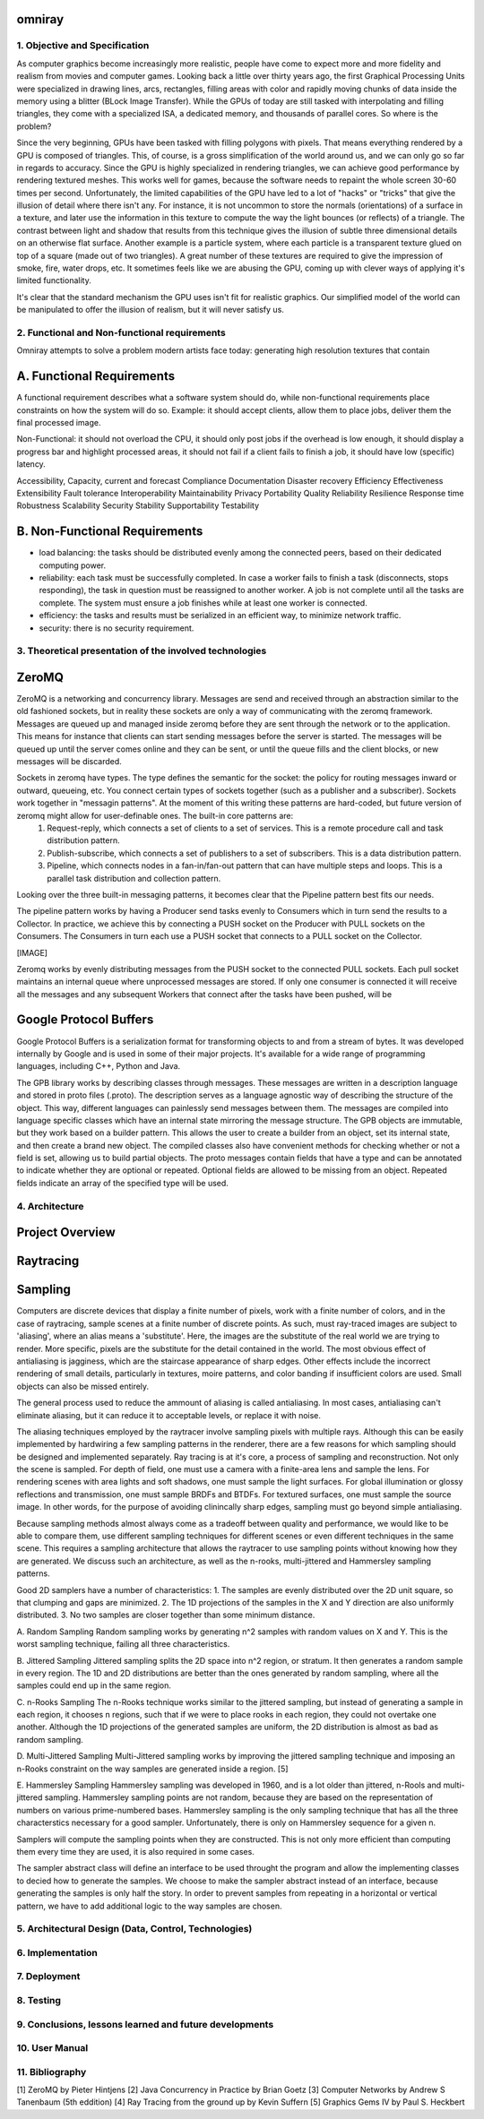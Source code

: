 omniray
=======

1. Objective and Specification
------------------------------
As computer graphics become increasingly more realistic, people have come to expect more and more fidelity and realism from movies and computer games. Looking back a little over thirty years ago, the first Graphical Processing Units were specialized in  drawing lines, arcs, rectangles, filling areas with color and rapidly moving chunks of data inside the memory using a blitter (BLock Image Transfer). While the GPUs of today are still tasked with interpolating and filling triangles, they come with a specialized ISA, a dedicated memory, and thousands of parallel cores. So where is the problem?

Since the very beginning, GPUs have been tasked with filling polygons with pixels. That means everything rendered by a GPU is composed of triangles. This, of course, is a gross simplification of the world around us, and we can only go so far in regards to accuracy. Since the GPU is highly specialized in rendering triangles, we can achieve good performance by rendering textured meshes. This works well for games, because the software needs to repaint the whole screen 30-60 times per second. Unfortunately, the limited capabilities of the GPU have led to a lot of "hacks" or "tricks" that give the illusion of detail where there isn't any. For instance, it is not uncommon to store the normals (orientations) of a surface in a texture, and later use the information in this texture to compute the way the light bounces (or reflects) of a triangle. The contrast between light and shadow that results from this technique gives the illusion of subtle three dimensional details on an otherwise flat surface. Another example is a particle system, where each particle is a transparent texture glued on top of a square (made out of two triangles). A great number of these textures are required to give the impression of smoke, fire, water drops, etc. It sometimes feels like we are abusing the GPU, coming up with clever ways of applying it's limited functionality.

It's clear that the standard mechanism the GPU uses isn't fit for realistic graphics. Our simplified model of the world can be manipulated to offer the illusion of realism, but it will never satisfy us.

2. Functional and Non-functional requirements
---------------------------------------------
Omniray attempts to solve a problem modern artists face today: generating high resolution textures that contain

A. Functional Requirements
==========================

A functional requirement describes what a software system should do, while non-functional requirements place constraints on how the system will do so.
Example: it should accept clients, allow them to place jobs, deliver them the final processed image.

Non-Functional: it should not overload the CPU, it should only post jobs if the overhead is low enough, it should display a progress bar and highlight processed areas, it should not fail if a client fails to finish a job, it should have low (specific) latency.

Accessibility,
Capacity, current and forecast
Compliance
Documentation
Disaster recovery
Efficiency
Effectiveness
Extensibility
Fault tolerance
Interoperability
Maintainability
Privacy
Portability
Quality
Reliability
Resilience
Response time
Robustness
Scalability
Security
Stability
Supportability
Testability

B. Non-Functional Requirements
==============================

- load balancing: the tasks should be distributed evenly among the connected peers, based on their dedicated computing power.
- reliability: each task must be successfully completed. In case a worker fails to finish a task (disconnects, stops responding), the task in question must be reassigned to another worker. A job is not complete until all the tasks are complete. The system must ensure a job finishes while at least one worker is connected.
- efficiency: the tasks and results must be serialized in an efficient way, to minimize network traffic.
- security: there is no security requirement.


3. Theoretical presentation of the involved technologies
--------------------------------------------------------

ZeroMQ
======
ZeroMQ is a networking and concurrency library.
Messages are send and received through an abstraction similar to the old fashioned sockets, but in reality these sockets are only a way of communicating with the zeromq framework. Messages are queued up and managed inside zeromq before they are sent through the network or to the application. This means for instance that clients can start sending messages before the server is started. The messages will be queued up until the server comes online and they can be sent, or until the queue fills and the client blocks, or new messages will be discarded.

Sockets in zeromq have types. The type defines the semantic for the socket: the policy for routing messages inward or outward, queueing, etc. You connect certain types of sockets together (such as a publisher and a subscriber). Sockets work together in "messagin patterns". At the moment of this writing these patterns are hard-coded, but future version of zeromq might allow for user-definable ones. The built-in core patterns are:
	1. Request-reply, which connects a set of clients to a set of services. This is a remote procedure call and task distribution pattern.
	2. Publish-subscribe, which connects a set of publishers to a set of subscribers. This is a data distribution pattern.
	3. Pipeline, which connects nodes in a fan-in/fan-out pattern that can have multiple steps and loops. This is a parallel task distribution and collection pattern.

Looking over the three built-in messaging patterns, it becomes clear that the Pipeline pattern best fits our needs.

The pipeline pattern works by having a Producer send tasks evenly to Consumers which in turn send the results to a Collector. In practice, we achieve this by connecting a PUSH socket on the Producer with PULL sockets on the Consumers. The Consumers in turn each use a PUSH socket that connects to a PULL socket on the Collector.

[IMAGE]

Zeromq works by evenly distributing messages from the PUSH socket to the connected PULL sockets. Each pull socket maintains an internal queue where unprocessed messages are stored. If only one consumer is connected it will receive all the messages and any subsequent Workers that connect after the tasks have been pushed, will be 

Google Protocol Buffers
=======================
Google Protocol Buffers is a serialization format for transforming objects to and from a stream of bytes. It was developed internally by Google and is used in some of their major projects. It's available for a wide range of programming languages, including C++, Python and Java. 

The GPB library works by describing classes through messages. These messages are written in a description language and stored in proto files (.proto). The description serves as a language agnostic way of describing the structure of the object. This way, different languages can painlessly send messages between them. The messages are compiled into language specific classes which have an internal state mirroring the message structure. The GPB objects are immutable, but they work based on a builder pattern. This allows the user to create a builder from an object, set its internal state, and then create a brand new object. The compiled classes also have convenient methods for checking whether or not a field is set, allowing us to build partial objects. The proto messages contain fields that have a type and can be annotated to indicate whether they are optional or repeated. Optional fields are allowed to be missing from an object. Repeated fields indicate an array of the specified type will be used.

4. Architecture
---------------

Project Overview
================

Raytracing
==========

Sampling
========
Computers are discrete devices that display a finite number of pixels, work with a finite number of colors, and in the case of raytracing, sample scenes at a finite number of discrete points. As such, must ray-traced images are subject to 'aliasing', where an alias means a 'substitute'. Here, the images are the substitute of the real world we are trying to render. More specific, pixels are the substitute for the detail contained in the world. The most obvious effect of antialiasing is jagginess, which are the staircase appearance of sharp edges. Other effects include the incorrect rendering of small details, particularly in textures, moire patterns, and color banding if insufficient colors are used. Small objects can also be missed entirely.

The general process used to reduce the ammount of aliasing is called antialiasing. In most cases, antialiasing can't eliminate aliasing, but it can reduce it to acceptable levels, or replace it with noise.

The aliasing techniques employed by the raytracer involve sampling pixels with multiple rays. Although this can be easily implemented by hardwiring a few sampling patterns in the renderer, there are a few reasons for which sampling should be designed and implemented separately. Ray tracing is at it's core, a process of sampling and reconstruction. Not only the scene is sampled. For depth of field, one must use a camera with a finite-area lens and sample the lens. For rendering scenes with area lights and soft shadows, one must sample the light surfaces. For global illumination or glossy reflections and transmission, one must sample BRDFs and BTDFs. For textured surfaces, one must sample the source image. In other words, for the purpose of avoiding clinincally sharp edges, sampling must go beyond simple antialiasing.

Because sampling methods almost always come as a tradeoff between quality and performance, we would like to be able to compare them, use different sampling techniques for different scenes or even different techniques in the same scene. This requires a sampling architecture that allows the raytracer to use sampling points without knowing how they are generated. We discuss such an architecture, as well as the n-rooks, multi-jittered and Hammersley sampling patterns.

Good 2D samplers have a number of characteristics:
1. The samples are evenly distributed over the 2D unit square, so that clumping and gaps are minimized.
2. The 1D projections of the samples in the X and Y direction are also uniformly distributed.
3. No two samples are closer together than some minimum distance.

A. Random Sampling
Random sampling works by generating n^2 samples with random values on X and Y. This is the worst sampling technique, failing all three characteristics.

B. Jittered Sampling
Jittered sampling splits the 2D space into n^2 region, or stratum. It then generates a random sample in every region. The 1D and 2D distributions are better than the ones generated by random sampling, where all the samples could end up in the same region.

C. n-Rooks Sampling
The n-Rooks technique works similar to the jittered sampling, but instead of generating a sample in each region, it chooses n regions, such that if we were to place rooks in each region, they could not overtake one another. Although the 1D projections of the generated samples are uniform, the 2D distribution is almost as bad as random sampling.

D. Multi-Jittered Sampling
Multi-Jittered sampling works by improving the jittered sampling technique and imposing an n-Rooks constraint on the way samples are generated inside a region. [5]

E. Hammersley Sampling
Hammersley sampling was developed in 1960, and is a lot older than jittered, n-Rools and multi-jittered sampling. Hammersley sampling points are not random, because they are based on the representation of numbers on various prime-numbered bases. Hammersley sampling is the only sampling technique that has all the three characterstics necessary for a good sampler. Unfortunately, there is only on Hammersley sequence for a given n.

Samplers will compute the sampling points when they are constructed. This is not only more efficient than computing them every time they are used, it is also required in some cases.

The sampler abstract class will define an interface to be used throught the program and allow the implementing classes to decied how to generate the samples. We choose to make the sampler abstract instead of an interface, because generating the samples is only half the story. In order to prevent samples from repeating in a horizontal or vertical pattern, we have to add additional logic to the way samples are chosen. 

5. Architectural Design (Data, Control, Technologies)
-----------------------------------------------------

6. Implementation
-----------------

7. Deployment
-------------

8. Testing
----------

9. Conclusions, lessons learned and future developments
-------------------------------------------------------

10. User Manual
---------------

11. Bibliography
----------------
[1] ZeroMQ by Pieter Hintjens
[2] Java Concurrency in Practice by Brian Goetz
[3] Computer Networks by Andrew S Tanenbaum (5th eddition)
[4] Ray Tracing from the ground up by Kevin Suffern
[5] Graphics Gems IV by Paul S. Heckbert